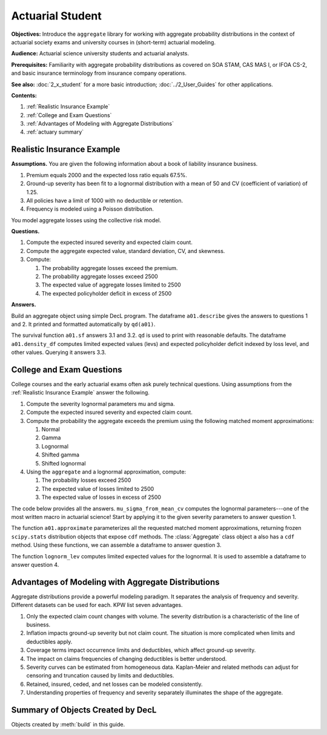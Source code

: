 .. _2_x_actuary_student:

.. reviewed 2022-11-10
.. reviewed 2022-12-24

Actuarial Student
====================

**Objectives:** Introduce the ``aggregate`` library for working with aggregate probability distributions in the context of actuarial society exams and university courses in (short-term) actuarial modeling.

**Audience:** Actuarial science university students and actuarial analysts.

**Prerequisites:** Familiarity with aggregate probability distributions as covered on SOA STAM, CAS MAS I, or IFOA CS-2, and basic insurance terminology from insurance company operations.

**See also:** :doc:`2_x_student` for a more basic introduction; :doc:`../2_User_Guides` for other applications.

**Contents:**

#. :ref:`Realistic Insurance Example`
#. :ref:`College and Exam Questions`
#. :ref:`Advantages of Modeling with Aggregate Distributions`
#. :ref:`actuary summary`

Realistic Insurance Example
---------------------------

**Assumptions.**
You are given the following information about a book of liability
insurance business.

1. Premium equals 2000 and the expected loss ratio equals 67.5%.
2. Ground-up severity has been fit to a lognormal distribution with a mean of 50 and CV (coefficient of variation) of 1.25.
3. All policies have a limit of 1000 with no deductible or retention.
4. Frequency is modeled using a Poisson distribution.

You model aggregate losses using the collective risk model.

**Questions.**

1. Compute the expected insured severity and expected claim count.
2. Compute the aggregate expected value, standard deviation, CV, and skewness.
3. Compute:

   1. The probability aggregate losses exceed the premium.
   2. The probability aggregate losses exceed 2500
   3. The expected value of aggregate losses limited to 2500
   4. The expected policyholder deficit in excess of 2500

**Answers.**

Build an aggregate object using simple DecL program.
The dataframe ``a01.describe`` gives the answers to questions 1 and 2. It printed and formatted automatically by ``qd(a01)``.

.. ipython:: python
    :okwarning:

    from aggregate import build, qd

    a01 = build('agg Actuary:01 '
                '2000 premium at 0.675 lr '
                '1000 xs 0 '
                'sev lognorm 50 cv 1.25 '
                'poisson'
                , bs=1/8)
    qd(a01)

The survival function ``a01.sf`` answers 3.1 and 3.2. ``qd`` is used to print with reasonable defaults. The dataframe ``a01.density_df`` computes limited expected values (levs) and expected policyholder deficit indexed by loss level, and other values. Querying it answers 3.3.

.. ipython:: python
    :okwarning:

    qd(a01.sf(2000), a01.sf(2500))
    qd(a01.density_df.loc[[2500], ['F', 'S', 'lev', 'epd']])


..  # other things to consider
    xs = a01.density_df.loc[2500, ['S', 'exgta']]
    xs = xs.prod()
    xxs = xs - 2500 * a01.density_df.loc[2500, 'S']
    lev = a01.density_df.loc[2500, 'lev']
    xs, a01.est_m - lev, xxs, xxs/a01.est_m, a01.density_df.loc[2500, 'epd']


College and Exam Questions
---------------------------

College courses and the early actuarial exams often ask purely technical questions. Using assumptions from the :ref:`Realistic Insurance Example` answer the following.

1. Compute the severity lognormal parameters mu and sigma.
2. Compute the expected insured severity and expected claim count.
3. Compute the probability the aggregate exceeds the premium using the following matched moment approximations:

   1. Normal
   2. Gamma
   3. Lognormal
   4. Shifted gamma
   5. Shifted lognormal

4. Using the ``aggregate`` and a lognormal approximation, compute:

   1. The probability losses exceed 2500
   2. The expected value of losses limited to 2500
   3. The expected value of losses in excess of 2500

The code below provides all the answers. ``mu_sigma_from_mean_cv`` computes the lognormal parameters---one of the most written macro in actuarial science! Start by applying it to the given severity parameters to answer question 1.

.. ipython:: python
    :okwarning:

    from aggregate import mu_sigma_from_mean_cv
    import pandas as pd

    print(mu_sigma_from_mean_cv(50, 1.25))

The function ``a01.approximate`` parameterizes all the requested matched moment approximations, returning frozen ``scipy.stats`` distribution objects that expose ``cdf`` methods. The :class:`Aggregate` class object ``a`` also has a ``cdf`` method. Using these functions, we can assemble a dataframe to answer question 3.

.. ipython:: python
    :okwarning:

    fz = a01.approximate('all')
    fz['agg'] = a01

    df = pd.DataFrame({k: v.sf(2000) for k, v in fz.items()}.items(),
                 columns=['Approximation', 'Value']
                ).set_index("Approximation")
    df['Error'] = df.Value / df.loc['agg', 'Value'] - 1
    qd(df.sort_values('Value'))

The function ``lognorm_lev`` computes limited expected values for the lognormal. It is used to assemble a dataframe to answer question 4.

.. ipython:: python
    :okwarning:

    from aggregate import lognorm_lev

    mu, sigma = mu_sigma_from_mean_cv(a01.agg_m, a01.agg_cv)
    lev = lognorm_lev(mu, sigma, 1, 2500)
    lev_agg = a01.density_df.loc[2500, 'lev']
    default = a01.agg_m - lev
    epd = default / a01.est_m
    default_agg = a01.est_m - lev_agg
    bit = pd.DataFrame((lev, default, lev_agg, default_agg, epd, default_agg / a01.agg_m),
                 index=pd.Index(['Lognorm LEV', 'Lognorm Default', 'Agg LEV',
                 'Agg Default', 'Lognorm EPD', 'Agg EPD'],
                 name='Item'),
                 columns=['Value'])
    qd(bit)



Advantages of Modeling with Aggregate Distributions
------------------------------------------------------

Aggregate distributions provide a powerful modeling paradigm. It separates the analysis of frequency and severity. Different datasets can be used for each. KPW list seven advantages.

1. Only the expected claim count changes with volume. The severity distribution is a characteristic of the line of business.

2. Inflation impacts ground-up severity but not claim count. The situation is more complicated when limits and deductibles apply.

3. Coverage terms impact occurrence limits and deductibles, which affect ground-up severity.

4. The impact on claims frequencies of changing deductibles is better understood.

5. Severity curves can be estimated from homogeneous data. Kaplan-Meier and related methods can adjust for censoring and truncation caused by limits and deductibles.

6. Retained, insured, ceded, and net losses can be modeled consistently.

7. Understanding properties of frequency and severity separately illuminates the shape of the aggregate.

.. _actuary summary:

Summary of Objects Created by DecL
-------------------------------------

Objects created by :meth:`build` in this guide.

.. ipython:: python
    :okwarning:
    :okexcept:

    from aggregate import pprint_ex
    for n, r in build.qshow('^Actuary:').iterrows():
        pprint_ex(r.program, split=20)


.. ipython:: python
    :suppress:

    plt.close('all')
